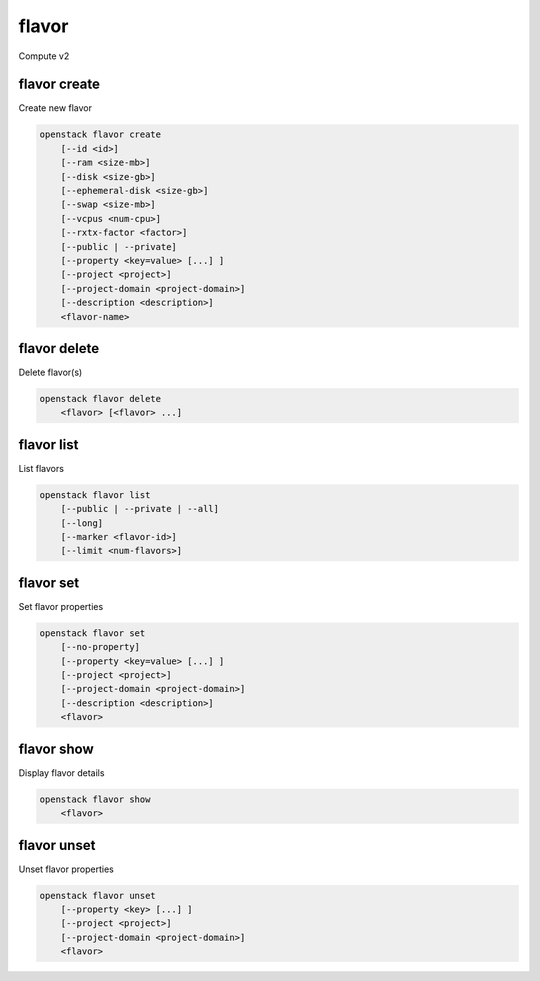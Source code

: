 ======
flavor
======

Compute v2

flavor create
-------------

Create new flavor

.. program:: flavor create
.. code:: bash

    openstack flavor create
        [--id <id>]
        [--ram <size-mb>]
        [--disk <size-gb>]
        [--ephemeral-disk <size-gb>]
        [--swap <size-mb>]
        [--vcpus <num-cpu>]
        [--rxtx-factor <factor>]
        [--public | --private]
        [--property <key=value> [...] ]
        [--project <project>]
        [--project-domain <project-domain>]
        [--description <description>]
        <flavor-name>

.. option:: --id <id>

    Unique flavor ID; 'auto' creates a UUID (default: auto)

.. option:: --ram <size-mb>

    Memory size in MB (default 256M)

.. option:: --disk <size-gb>

    Disk size in GB (default 0G)

.. option:: --ephemeral-disk <size-gb>

    Ephemeral disk size in GB (default 0G)

.. option:: --swap <size-mb>

    Additional swap space size in MB (default 0M)

.. option:: --vcpus <num-cpu>

    Number of vcpus (default 1)

.. option:: --rxtx-factor <factor>

    RX/TX factor (default 1.0)

.. option:: --public

    Flavor is available to other projects (default)

.. option:: --private

    Flavor is not available to other projects

.. option:: --property <key=value>

    Property to add for this flavor (repeat option to set multiple properties)

.. option:: --project <project>

    Allow <project> to access private flavor (name or ID)
    (Must be used with :option:`--private` option)

.. option:: --project-domain <project-domain>

    Domain the project belongs to (name or ID).
    This can be used in case collisions between project names exist.

.. option:: --description <description>

    Description to add for this flavor

.. _flavor_create-flavor-name:
.. describe:: <flavor-name>

    New flavor name

flavor delete
-------------

Delete flavor(s)

.. program:: flavor delete
.. code:: bash

    openstack flavor delete
        <flavor> [<flavor> ...]

.. _flavor_delete-flavor:
.. describe:: <flavor>

    Flavor(s) to delete (name or ID)

flavor list
-----------

List flavors

.. program:: flavor list
.. code:: bash

    openstack flavor list
        [--public | --private | --all]
        [--long]
        [--marker <flavor-id>]
        [--limit <num-flavors>]

.. option:: --public

    List only public flavors (default)

.. option:: --private

    List only private flavors

.. option:: --all

    List all flavors, whether public or private

.. option:: --long

    List additional fields in output

.. option:: --marker <flavor-id>

    The last flavor ID of the previous page

.. option:: --limit <num-flavors>

    Maximum number of flavors to display

flavor set
----------

Set flavor properties

.. program:: flavor set
.. code:: bash

    openstack flavor set
        [--no-property]
        [--property <key=value> [...] ]
        [--project <project>]
        [--project-domain <project-domain>]
        [--description <description>]
        <flavor>

.. option:: --property <key=value>

    Property to add or modify for this flavor (repeat option to set multiple properties)

.. option:: --project <project>

    Set flavor access to project (name or ID) (admin only)

.. option:: --project-domain <project-domain>

    Domain the project belongs to (name or ID).
    This can be used in case collisions between project names exist.

.. option:: --no-property

    Remove all properties from this flavor (specify both --no-property and --property
    to remove the current properties before setting new properties.)

.. option:: --description <description>

    Set description to this flavor

.. describe:: <flavor>

    Flavor to modify (name or ID)

flavor show
-----------

Display flavor details

.. program:: flavor show
.. code:: bash

    openstack flavor show
        <flavor>

.. _flavor_show-flavor:
.. describe:: <flavor>

    Flavor to display (name or ID)

flavor unset
------------

Unset flavor properties

.. program:: flavor unset
.. code:: bash

    openstack flavor unset
        [--property <key> [...] ]
        [--project <project>]
        [--project-domain <project-domain>]
        <flavor>

.. option:: --property <key>

    Property to remove from flavor (repeat option to remove multiple properties)

.. option:: --project <project>

    Remove flavor access from project (name or ID) (admin only)

.. option:: --project-domain <project-domain>

    Domain the project belongs to (name or ID).
    This can be used in case collisions between project names exist.

.. describe:: <flavor>

    Flavor to modify (name or ID)
